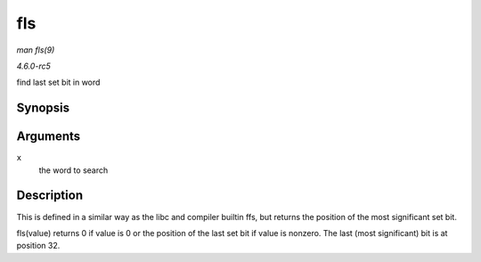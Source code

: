 .. -*- coding: utf-8; mode: rst -*-

.. _API-fls:

===
fls
===

*man fls(9)*

*4.6.0-rc5*

find last set bit in word


Synopsis
========

.. c:function:: int fls( int x )

Arguments
=========

``x``
    the word to search


Description
===========

This is defined in a similar way as the libc and compiler builtin ffs,
but returns the position of the most significant set bit.

fls(value) returns 0 if value is 0 or the position of the last set bit
if value is nonzero. The last (most significant) bit is at position 32.


.. ------------------------------------------------------------------------------
.. This file was automatically converted from DocBook-XML with the dbxml
.. library (https://github.com/return42/sphkerneldoc). The origin XML comes
.. from the linux kernel, refer to:
..
.. * https://github.com/torvalds/linux/tree/master/Documentation/DocBook
.. ------------------------------------------------------------------------------
